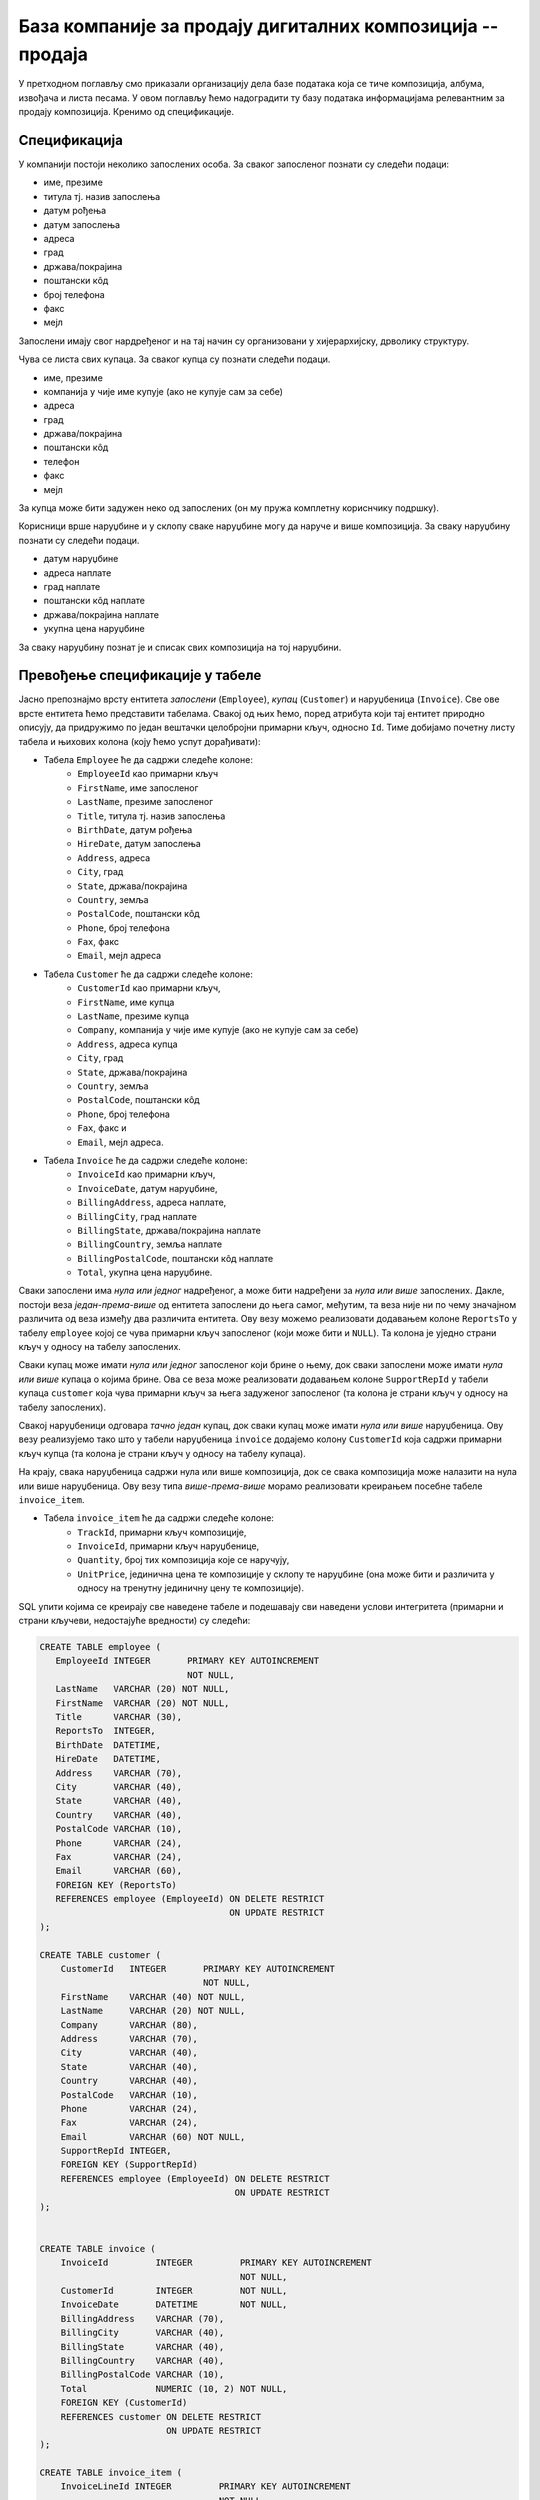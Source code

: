 База компаније за продају дигиталних композиција -- продаја
-----------------------------------------------------------

У претходном поглављу смо приказали организацију дела базе података
која се тиче композиција, албума, извођача и листа песама. У овом
поглављу ћемо надоградити ту базу података информацијама релевантним
за продају композиција. Кренимо од спецификације.


Спецификација
.............

У компанији постоји неколико запослених особа. За сваког запосленог
познати су следећи подаци:

- име, презиме
- титула тј. назив запослења
- датум рођења
- датум запослења
- адреса
- град
- држава/покрајина
- поштански кôд
- број телефона
- факс
- мејл

Запослени имају свог нардређеног и на тај начин су организовани у
хијерархијску, дрволику структуру.

Чува се листа свих купаца. За сваког купца су познати следећи подаци.

- име, презиме
- компанија у чије име купује (ако не купује сам за себе)
- адреса
- град
- држава/покрајина
- поштански кôд
- телефон
- факс
- мејл

За купца може бити задужен неко од запослених (он му пружа комплетну
кориснчику подршку).

Корисници врше наруџбине и у склопу сваке наруџбине могу да наруче и
више композиција. За сваку наруџбину познати су следећи подаци.

- датум наруџбине
- адреса наплате
- град наплате
- поштански кôд наплате
- држава/покрајина наплате
- укупна цена наруџбине

За сваку наруџбину познат је и списак свих композиција на тој
наруџбини.


Превођење спецификације у табеле
................................

Јасно препознајмо врсту ентитета *запослени* (``Employee``), *купац*
(``Customer``) и наруџбеница (``Invoice``). Све ове врсте ентитета
ћемо представити табелама. Свакој од њих ћемо, поред атрибута који тај
ентитет природно описују, да придружимо по један вештачки целобројни
примарни кључ, односно ``Id``. Тиме добијамо почетну листу табела и
њихових колона (коју ћемо успут дорађивати):

- Табела ``Employee`` ће да садржи следеће колоне:
    - ``EmployeeId`` као примарни кључ
    - ``FirstName``, име запосленог
    - ``LastName``, презиме запосленог
    - ``Title``, титула тј. назив запослења
    - ``BirthDate``, датум рођења
    - ``HireDate``, датум запослења
    - ``Address``, адреса
    - ``City``, град
    - ``State``, држава/покрајина
    - ``Country``, земља
    - ``PostalCode``, поштански кôд
    - ``Phone``, број телефона
    - ``Fax``, факс
    - ``Email``, мејл адреса

- Табела ``Customer`` ће да садржи следеће колоне:
    - ``CustomerId`` као примарни кључ,
    - ``FirstName``, име купца
    - ``LastName``, презиме купца
    - ``Company``, компанија у чије име купује (ако не купује сам за себе)
    - ``Address``, адреса купца
    - ``City``, град
    - ``State``, држава/покрајина
    - ``Country``, земља
    - ``PostalCode``, поштански кôд
    - ``Phone``, број телефона
    - ``Fax``, факс и
    - ``Email``, мејл адреса.

- Табела ``Invoice`` ће да садржи следеће колоне:
    - ``InvoiceId`` као примарни кључ,
    - ``InvoiceDate``, датум наруџбине,
    - ``BillingAddress``, адреса наплате,
    - ``BillingCity``, град наплате
    - ``BillingState``, држава/покрајина наплате
    - ``BillingCountry``, земља наплате
    - ``BillingPostalCode``, поштански кôд наплате
    - ``Total``, укупна цена наруџбине.
  
Сваки запослени има *нула или једног* надређеног, а може бити
надређени за *нула или више* запослених. Дакле, постоји веза
*један-према-више* од ентитета запослени до њега самог, међутим, та
веза није ни по чему значајном различита од веза између два различита
ентитета. Ову везу можемо реализовати додавањем колоне ``ReportsTo`` у
табелу ``employee`` којој се чува примарни кључ запосленог (који може
бити и ``NULL``). Та колона је уједно страни кључ у односу на табелу
запослених.

Сваки купац може имати *нула или једног* запосленог који брине о њему,
док сваки запослени може имати *нула или више* купаца о којима
брине. Ова се веза може реализовати додавањем колоне ``SupportRepId``
у табели купаца ``customer`` која чува примарни кључ за њега задуженог
запосленог (та колона је страни кључ у односу на табелу запослених).

Свакој наруџбеници одговара *тачно један* купац, док сваки купац може
имати *нула или више* наруџбеница. Ову везу реализујемо тако што у
табели наруџбеница ``invoice`` додајемо колону ``CustomerId`` која
садржи примарни кључ купца (та колона је страни кључ у односу на
табелу купаца).

На крају, свака наруџбеница садржи нула или више композиција, док се
свака композиција може налазити на нула или више наруџбеница. Ову везу
типа *више-према-више* морамо реализовати креирањем посебне табеле
``invoice_item``.

- Табела ``invoice_item`` ће да садржи следеће колоне:
    - ``TrackId``, примарни кључ композиције,
    - ``InvoiceId``, примарни кључ наруџбенице,
    - ``Quantity``, број тих композиција које се наручују,
    - ``UnitPrice``, јединична цена те композиције у склопу те
      наруџбине (она може бити и различита у односу на тренутну
      јединичну цену те композиције).

SQL упити којима се креирају све наведене табеле и подешавају сви
наведени услови интегритета (примарни и страни кључеви, недостајуће
вредности) су следећи:

.. code-block:: sql

   CREATE TABLE employee (
      EmployeeId INTEGER       PRIMARY KEY AUTOINCREMENT
                               NOT NULL,
      LastName   VARCHAR (20) NOT NULL,
      FirstName  VARCHAR (20) NOT NULL,
      Title      VARCHAR (30),
      ReportsTo  INTEGER,
      BirthDate  DATETIME,
      HireDate   DATETIME,
      Address    VARCHAR (70),
      City       VARCHAR (40),
      State      VARCHAR (40),
      Country    VARCHAR (40),
      PostalCode VARCHAR (10),
      Phone      VARCHAR (24),
      Fax        VARCHAR (24),
      Email      VARCHAR (60),
      FOREIGN KEY (ReportsTo)
      REFERENCES employee (EmployeeId) ON DELETE RESTRICT
                                       ON UPDATE RESTRICT
   );

   CREATE TABLE customer (
       CustomerId   INTEGER       PRIMARY KEY AUTOINCREMENT
                                  NOT NULL,
       FirstName    VARCHAR (40) NOT NULL,
       LastName     VARCHAR (20) NOT NULL,
       Company      VARCHAR (80),
       Address      VARCHAR (70),
       City         VARCHAR (40),
       State        VARCHAR (40),
       Country      VARCHAR (40),
       PostalCode   VARCHAR (10),
       Phone        VARCHAR (24),
       Fax          VARCHAR (24),
       Email        VARCHAR (60) NOT NULL,
       SupportRepId INTEGER,
       FOREIGN KEY (SupportRepId)
       REFERENCES employee (EmployeeId) ON DELETE RESTRICT
                                        ON UPDATE RESTRICT
   );

   
   CREATE TABLE invoice (
       InvoiceId         INTEGER         PRIMARY KEY AUTOINCREMENT
                                         NOT NULL,
       CustomerId        INTEGER         NOT NULL,
       InvoiceDate       DATETIME        NOT NULL,
       BillingAddress    VARCHAR (70),
       BillingCity       VARCHAR (40),
       BillingState      VARCHAR (40),
       BillingCountry    VARCHAR (40),
       BillingPostalCode VARCHAR (10),
       Total             NUMERIC (10, 2) NOT NULL,
       FOREIGN KEY (CustomerId)
       REFERENCES customer ON DELETE RESTRICT
                           ON UPDATE RESTRICT
   );
   
   CREATE TABLE invoice_item (
       InvoiceLineId INTEGER         PRIMARY KEY AUTOINCREMENT
                                     NOT NULL,
       InvoiceId     INTEGER         NOT NULL,
       TrackId       INTEGER         NOT NULL,
       UnitPrice     NUMERIC (10, 2) NOT NULL,
       Quantity      INTEGER         NOT NULL,
       FOREIGN KEY (InvoiceId)
       REFERENCES invoice ON DELETE RESTRICT
                          ON UPDATE RESTRICT,
       FOREIGN KEY (TrackId)
       REFERENCES track ON DELETE RESTRICT
                        ON UPDATE RESTRICT
   );

Дизајн базе до којег смо дошли може да се прикаже и следећим дијаграмом:

.. image:: ../../_images/erd-muzika-prodaja.png
   :width: 800
   :align: center
   :alt: Дијаграм базе
   
